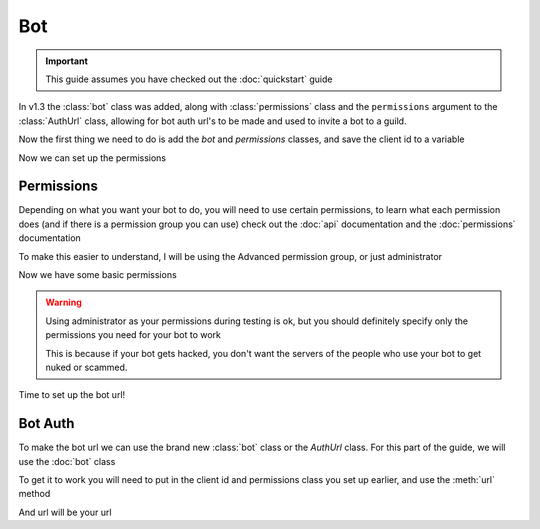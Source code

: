 Bot
===

.. important::
  This guide assumes you have checked out the :doc:`quickstart` guide

In v1.3 the :class:`bot` class was added, along with :class:`permissions` class and the ``permissions`` argument to the :class:`AuthUrl` class, allowing for bot auth url's to be made and used to invite a bot to a guild.

Now the first thing we need to do is add the `bot` and `permissions` classes, and save the client id to a variable

.. code-block:: python
  :lineno-start: 1
  :caption: bot.py
  
  from DisOAuth import bot, permissions

  clientID = {The client id of your bot}

Now we can set up the permissions
  
Permissions
-----------

Depending on what you want your bot to do, you will need to use certain permissions, to learn what each permission does (and if there is a permission group you can use) check out the :doc:`api` documentation and the :doc:`permissions` documentation

To make this easier to understand, I will be using the Advanced permission group, or just administrator

.. code-block:: python
  :lineno-start: 4
  :caption: bot.py
  
  perms = permissions("administrator")

Now we have some basic permissions

.. warning::
  Using administrator as your permissions during testing is ok, but you should definitely specify only the permissions you need for your bot to work

  This is because if your bot gets hacked, you don't want the servers of the people who use your bot to get nuked or scammed.

Time to set up the bot url!

Bot Auth
--------

To make the bot url we can use the brand new :class:`bot` class or the `AuthUrl` class. For this part of the guide, we will use the :doc:`bot` class

To get it to work you will need to put in the client id and permissions class you set up earlier, and use the :meth:`url` method 

.. code-block:: python
  :lineno-start:  4
  :caption: bot.py

  perms = permissions("administrator")
  url = await bot(clientID, permis).url()

And url will be your url



